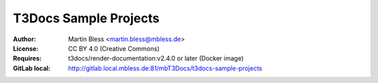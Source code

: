 

======================
T3Docs Sample Projects
======================

:Author:    Martin Bless <martin.bless@mbless.de>
:License:   CC BY 4.0 (Creative Commons)
:Requires:  t3docs/render-documentation:v2.4.0 or later (Docker image)
:GitLab local: http://gitlab.local.mbless.de:81/mbT3Docs/t3docs-sample-projects
